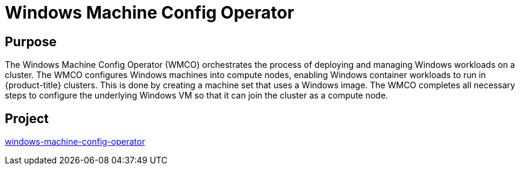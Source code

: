 // Module included in the following assemblies:
//
// * operators/operator-reference.adoc

[id="windows-machine-config-operator_{context}"]
= Windows Machine Config Operator

[discrete]
== Purpose

The Windows Machine Config Operator (WMCO) orchestrates the process of deploying and managing Windows workloads on a cluster. The WMCO configures Windows machines into compute nodes, enabling Windows container workloads to run in {product-title} clusters. This is done by creating a machine set that uses a Windows image. The WMCO completes all necessary steps to configure the underlying Windows VM so that it can join the cluster as a compute node.

[discrete]
== Project

link:https://github.com/openshift/windows-machine-config-operator[windows-machine-config-operator]
